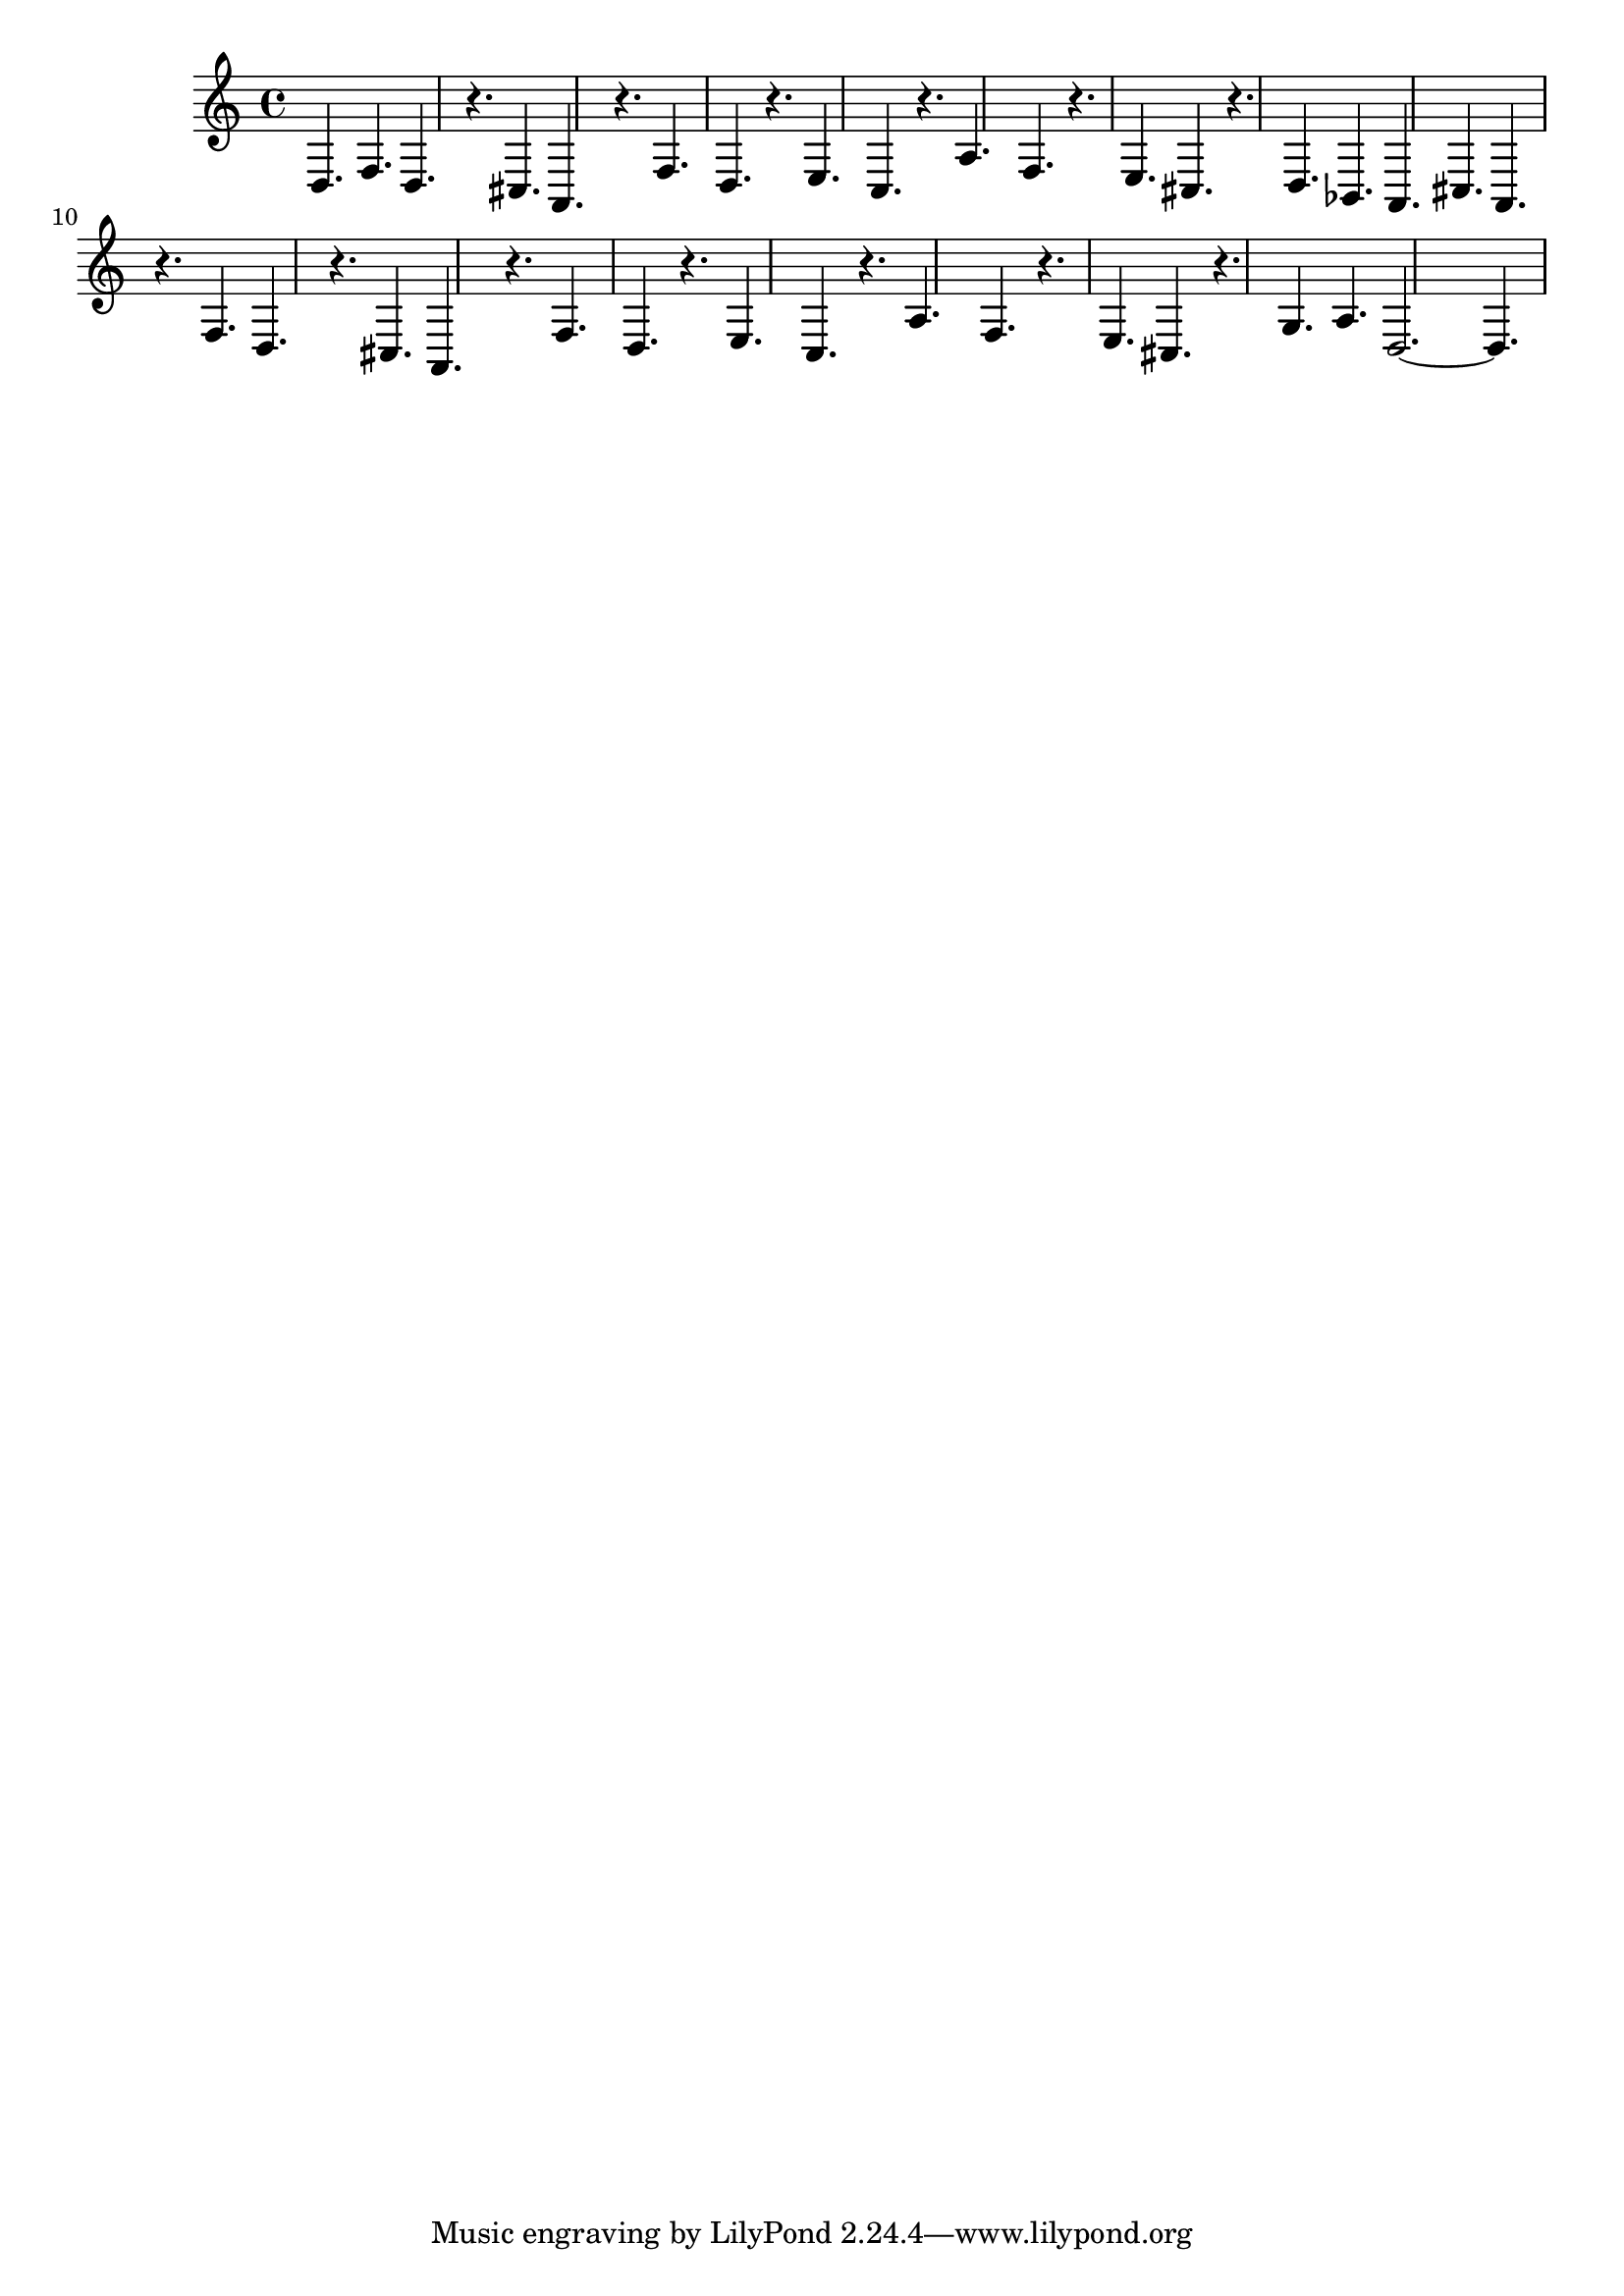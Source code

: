 %%  undicesimo_basso.ly
%%  Copyright (c) 2011 Benjamin Coudrin <benjamin.coudrin@gmail.com>
%%                All Rights Reserved
%%
%%  Copyleft :
%%  This program is free software. It comes without any warranty, to
%%  the extent permitted by applicable law. You can redistribute it
%%  and/or modify it under the terms of the Do What The Fuck You Want
%%  To Public License, Version 2, as published by Sam Hocevar. See
%%  http://sam.zoy.org/wtfpl/COPYING for more details.

\time 9/8
\relative c {
  d4. f d
  r cis a
  r f' d
  r e c
  r a' f
  r e cis
  r d bes
  a cis a
  r f' d
  r cis a
  r f' d
  r e c
  r a' f
  r e cis
  r g' a
  d,2.~ d4.
}
